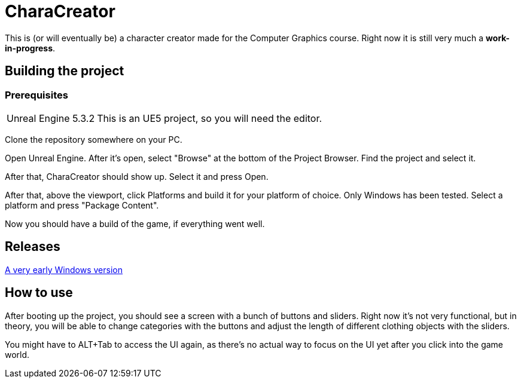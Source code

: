 :1: https://cdn.discordapp.com/attachments/675444010017619992/1174088866446200892/Windows.7z

= CharaCreator

This is (or will eventually be) a character creator made for the Computer Graphics course.
Right now it is still very much a *work-in-progress*.


== Building the project
=== Prerequisites

[horizontal]
Unreal Engine 5.3.2:: This is an UE5 project, so you will need the editor.

Clone the repository somewhere on your PC.

Open Unreal Engine. After it's open, select "Browse" at the bottom of the Project Browser. Find the project and select it.

After that, CharaCreator should show up. Select it and press Open.

After that, above the viewport, click Platforms and build it for your platform of choice. Only Windows has been tested.
Select a platform and press "Package Content".

Now you should have a build of the game, if everything went well.


== Releases

{1}[A very early Windows version]

== How to use

After booting up the project, you should see a screen with a bunch of buttons and sliders. Right now it's not very functional, but in theory, you will be able to change categories
with the buttons and adjust the length of different clothing objects with the sliders.

You might have to ALT+Tab to access the UI again, as there's no actual way to focus on the UI yet after you click into the game world.

